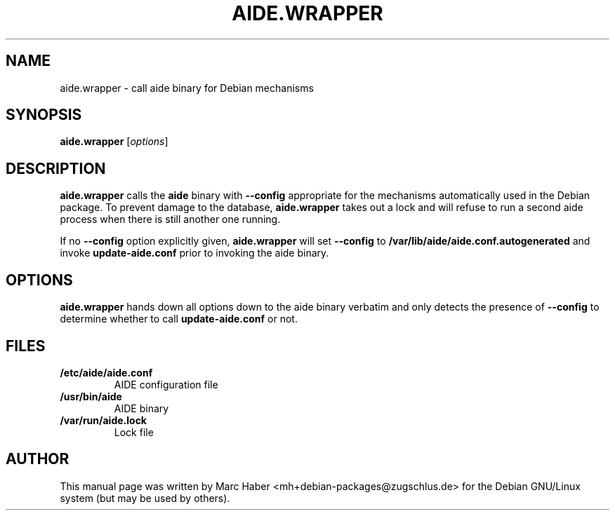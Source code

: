 .TH AIDE.WRAPPER 8 "May 26, 2006"
.SH NAME
aide.wrapper \- call aide binary for Debian mechanisms
.SH SYNOPSIS
.B aide.wrapper
.RI [ options ]
.SH DESCRIPTION
.B aide.wrapper
calls the
.B aide
binary with
.B --config
appropriate for the mechanisms automatically used in the Debian
package. To prevent damage to the database,
.B aide.wrapper
takes out a lock and will refuse to run a second aide process when
there is still another one running.

If no
.B --config
option explicitly given,
.B aide.wrapper
will set
.B --config
to
.B /var/lib/aide/aide.conf.autogenerated
and invoke
.B update-aide.conf
prior to invoking the aide binary.
.PP
.SH OPTIONS
.B aide.wrapper
hands down all options down to the aide binary verbatim and only
detects the presence of 
.B --config
to determine whether to call
.B update-aide.conf
or not.
.SH FILES
.TP
.B /etc/aide/aide.conf
AIDE configuration file
.TP
.B /usr/bin/aide
AIDE binary
.TP
.B /var/run/aide.lock
Lock file
.SH AUTHOR
This manual page was written by Marc Haber
<mh+debian-packages@zugschlus.de> for the Debian GNU/Linux system
(but may be used by others).
